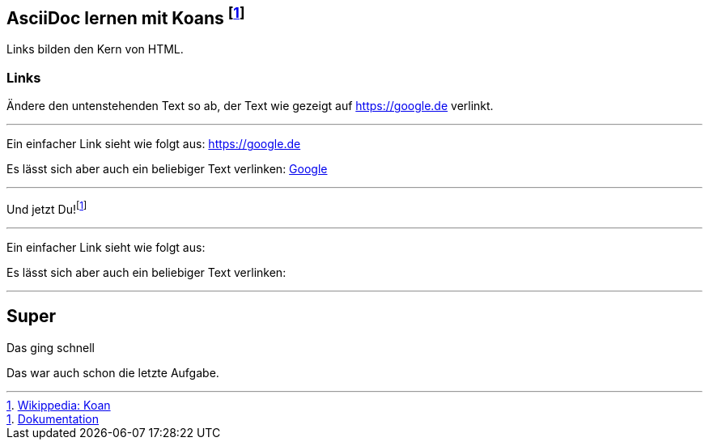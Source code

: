 ifndef::imagesdir[:imagesdir: ../images]
== AsciiDoc lernen mit Koans footnote:[https://de.wikipedia.org/wiki/K%C5%8Dan[Wikippedia: Koan]]

Links bilden den Kern von HTML.

=== Links

Ändere den untenstehenden Text so ab, der Text wie gezeigt auf https://google.de verlinkt.

'''
//solution
Ein einfacher Link sieht wie folgt aus: https://google.de

Es lässt sich aber auch ein beliebiger Text verlinken: https://google.de[Google]

'''
//hint

Und jetzt Du!footnote:[https://docs.asciidoctor.org/asciidoc/latest/syntax-quick-reference/#links[Dokumentation]]

'''
// Deine Eingabe

Ein einfacher Link sieht wie folgt aus:

Es lässt sich aber auch ein beliebiger Text verlinken:

'''
// next task
== Super

Das ging schnell

Das war auch schon die letzte Aufgabe.